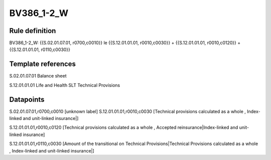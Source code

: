 ===========
BV386_1-2_W
===========

Rule definition
---------------

BV386_1-2_W: {{S.02.01.07.01, r0700,c0010}} le {{S.12.01.01.01, r0010,c0030}} + {{S.12.01.01.01, r0010,c0120}} + {{S.12.01.01.01, r0110,c0030}}


Template references
-------------------

S.02.01.07.01 Balance sheet

S.12.01.01.01 Life and Health SLT Technical Provisions


Datapoints
----------

S.02.01.07.01,r0700,c0010 [unknown label]
S.12.01.01.01,r0010,c0030 [Technical provisions calculated as a whole , Index-linked and unit-linked insurance|]

S.12.01.01.01,r0010,c0120 [Technical provisions calculated as a whole , Accepted reinsurance|Index-linked and unit-linked insurance]

S.12.01.01.01,r0110,c0030 [Amount of the transitional on Technical Provisions|Technical Provisions calculated as a whole , Index-linked and unit-linked insurance|]



